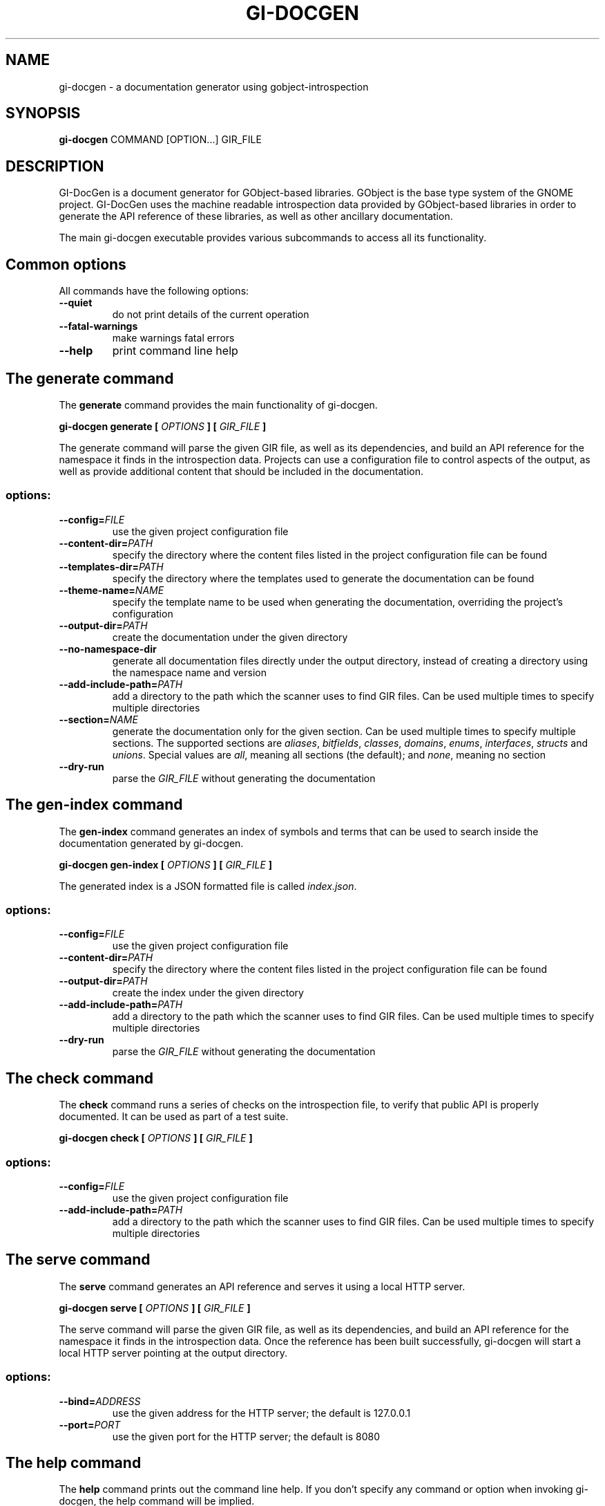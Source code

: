 \" SPDX-FileCopyrightText: 2021 GNOME Foundation
\" SPDX-License-Identifier: Apache-2.0 OR GPL-3.0-or-later
.TH GI\-DOCGEN "1" "" "gi-docgen 2021.3" "User Commands"
.SH NAME
gi-docgen - a documentation generator using gobject\-introspection
.SH SYNOPSIS
.sp
\fBgi\-docgen\fP COMMAND [OPTION...] GIR_FILE
.SH DESCRIPTION
.sp
GI\-DocGen is a document generator for GObject\-based libraries. GObject
is the base type system of the GNOME project. GI\-DocGen uses the machine
readable introspection data provided by GObject\-based libraries in order
to generate the API reference of these libraries, as well as other
ancillary documentation.
.sp
The main gi\-docgen executable provides various subcommands to access all
its functionality.

.SH Common options
.sp
All commands have the following options:

.TP
.B \-\-quiet
do not print details of the current operation
.TP
.B \-\-fatal\-warnings
make warnings fatal errors
.TP
.B \-\-help
print command line help

.SH The generate command
.sp
The \fBgenerate\fR command provides the main functionality of gi\-docgen.

.B gi-docgen generate [
.I OPTIONS
.B ] [
.I GIR_FILE
.B ]

.sp
The generate command will parse the given GIR file, as well as its
dependencies, and build an API reference for the namespace it finds
in the introspection data. Projects can use a configuration file to
control aspects of the output, as well as provide additional content
that should be included in the documentation.

.SS "options:"
.TP
.BI \-\-config\fB= FILE
use the given project configuration file
.TP
.BI \-\-content\-dir\fB= PATH
specify the directory where the content files listed in the project
configuration file can be found
.TP
.BI \-\-templates\-dir\fB= PATH
specify the directory where the templates used to generate the
documentation can be found
.TP
.BI \-\-theme\-name\fB= NAME
specify the template name to be used when generating the documentation,
overriding the project's configuration
.TP
.BI \-\-output\-dir\fB= PATH
create the documentation under the given directory
.TP
.B \-\-no\-namespace\-dir
generate all documentation files directly under the output directory,
instead of creating a directory using the namespace name and version
.TP
.BI \-\-add\-include\-path\fB= PATH
add a directory to the path which the scanner uses to find GIR files. Can
be used multiple times to specify multiple directories
.TP
.BI \-\-section\fB= NAME
generate the documentation only for the given section. Can be used
multiple times to specify multiple sections. The supported sections are
\fIaliases\fR, \fIbitfields\fR, \fIclasses\fR, \fIdomains\fR, \fIenums\fR,
\fIinterfaces\fR, \fIstructs\fR and \fIunions\fR. Special values are \fIall\fR,
meaning all sections (the default); and \fInone\fR, meaning no section
.TP
.B \-\-dry\-run
parse the \fIGIR_FILE\fR without generating the documentation

.SH The gen-index command
.sp
The \fBgen-index\fR command generates an index of symbols and terms
that can be used to search inside the documentation generated by
gi\-docgen.

.B gi-docgen gen-index [
.I OPTIONS
.B ] [
.I GIR_FILE
.B ]

.sp
The generated index is a JSON formatted file is called \fIindex.json\fR.

.SS "options:"
.TP
.BI \-\-config\fB= FILE
use the given project configuration file
.TP
.BI \-\-content\-dir\fB= PATH
specify the directory where the content files listed in the project
configuration file can be found
.TP
.BI \-\-output\-dir\fB= PATH
create the index under the given directory
.TP
.BI \-\-add\-include\-path\fB= PATH
add a directory to the path which the scanner uses to find GIR files. Can
be used multiple times to specify multiple directories
.TP
.B \-\-dry\-run
parse the \fIGIR_FILE\fR without generating the documentation

.SH The check command
.sp
The \fBcheck\fR command runs a series of checks on the introspection
file, to verify that public API is properly documented. It can be used
as part of a test suite.

.B gi-docgen check [
.I OPTIONS
.B ] [
.I GIR_FILE
.B ]

.SS "options:"
.TP
.BI \-\-config\fB= FILE
use the given project configuration file
.TP
.BI \-\-add\-include\-path\fB= PATH
add a directory to the path which the scanner uses to find GIR files. Can
be used multiple times to specify multiple directories

.SH The serve command
.sp

The \fBserve\fR command generates an API reference and serves it
using a local HTTP server.

.B gi-docgen serve [
.I OPTIONS
.B ] [
.I GIR_FILE
.B ]

.sp
The serve command will parse the given GIR file, as well as its
dependencies, and build an API reference for the namespace it finds
in the introspection data. Once the reference has been built successfully,
gi\-docgen will start a local HTTP server pointing at the output
directory.

.SS "options:"
.TP
.BI \-\-bind\fB= ADDRESS
use the given address for the HTTP server; the default is 127.0.0.1
.TP
.BI \-\-port\fB= PORT
use the given port for the HTTP server; the default is 8080

.SH The help command
.sp
The \fBhelp\fR command prints out the command line help. If you don't
specify any command or option when invoking gi\-docgen, the help command
will be implied.

.B gi-docgen help [
.I OPTIONS
.B ] [
.I COMMAND
.B ]

.sp
If no command is specified, help will print out the list of commands.
.sp
If a command is specified, help will print out the command line help for
that program.

.SS "options:"
.TP
.B \-\-version
print out the version of gi\-docgen

.SH EXIT STATUS

.TP
.B 0
The command was successful.
.TP
.B 1
Error, or warning, was generated.

.SH ENVIRONMENT VARIABLES
.sp
The gi\-docgen executable uses the \fBXDG_DATA_DIRS\fP and \fBXDG_DATA_HOME\fP
environment variables to search for introspection data included in the GIR
file.
.sp
If the \fBGIDOCGEN_DEBUG\fP environment variable is set, gi\-docgen will print
out additional messages, which can be helpful when debugging issues.

.SH SEE ALSO
.sp
GI\-DocGen: http://gnome.pages.gitlab.gnome.org/gi-docgen/
.sp
GObject\-Introspection: https://gi.readthedocs.org/
.sp
GObject: https://developer.gnome.org/gobject/
